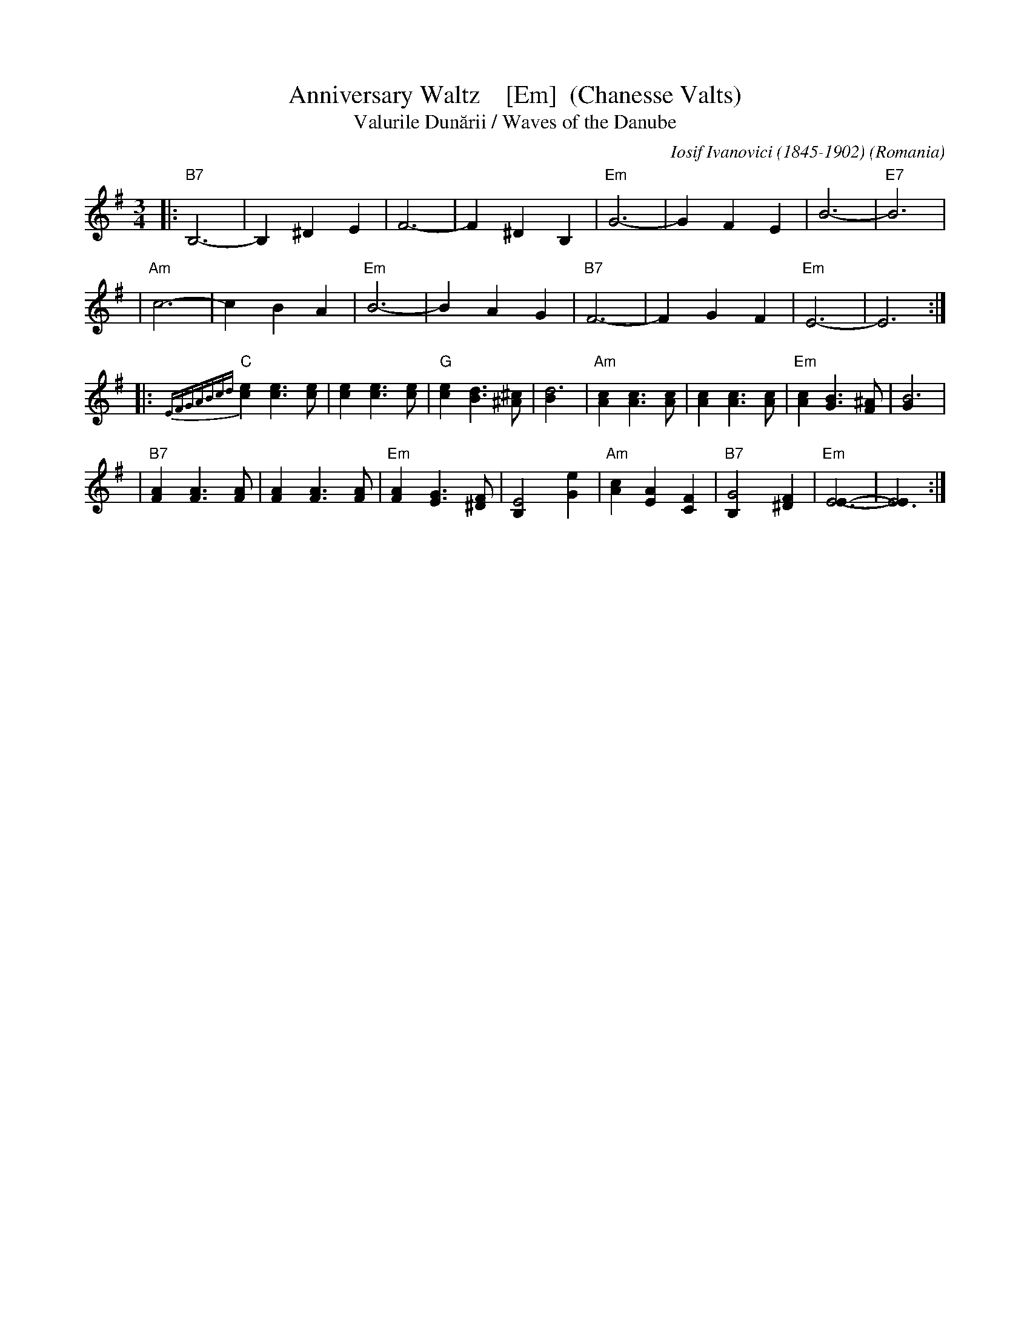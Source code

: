 X: 3
T: Anniversary Waltz    [Em]  (Chanesse Valts)
T: Valurile Dun\uarii / Waves of the Danube
C: Iosif Ivanovici (1845-1902)
%date: 1880
O: Romania
Z: 1997 John Chambers <jc:trillian.mit.edu>
L: 1/4
M: 3/4
R: Waltz
K: Em
|: "B7"B,3- |B, ^D E | F3- | F ^D B, | "Em"G3- | G F E | B3- | "E7"B3 |
| "Am"c3- | c B A | "Em"B3- | B A G | "B7"F3- | F G F | "Em"E3- | E3 :|
|: {EFGABcd}"C"[ec] [ec]>[ec] | [ec] [ec]>[ec] | "G"[ec] [dB]>[^c^A] | [d3B] \
| "Am"[cA] [cA]>[cA] | [cA] [cA]>[cA] | "Em"[cA] [BG]>[^AF] | [B3G] |
| "B7"[AF] [AF]>[AF] | [AF] [AF]>[AF] | "Em"[AF] [GE]>[F^D] | [E2B,] [eG] \
| "Am"[cA] [AE] [FC] | "B7"[G2B,] [F^D] | "Em"[E3E]- | [E3E] :|
